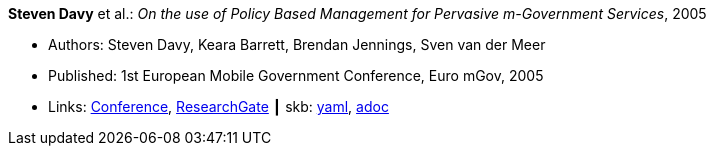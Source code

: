 //
// This file was generated by SKB-Dashboard, task 'lib-yaml2src'
// - on Tuesday November  6 at 20:44:43
// - skb-dashboard: https://www.github.com/vdmeer/skb-dashboard
//

*Steven Davy* et al.: _On the use of Policy Based Management for Pervasive m-Government Services_, 2005

* Authors: Steven Davy, Keara Barrett, Brendan Jennings, Sven van der Meer
* Published: 1st European Mobile Government Conference, Euro mGov, 2005
* Links:
      link:http://www.m4life.org/proceedings/2005/INDEX.HTM[Conference],
      link:https://www.researchgate.net/publication/215511075_On_the_use_of_Policy_Based_Management_for_Pervasive_m-Government_Services[ResearchGate]
    ┃ skb:
        https://github.com/vdmeer/skb/tree/master/data/library/inproceedings/2000/davy-2005-euro_mgov.yaml[yaml],
        https://github.com/vdmeer/skb/tree/master/data/library/inproceedings/2000/davy-2005-euro_mgov.adoc[adoc]


